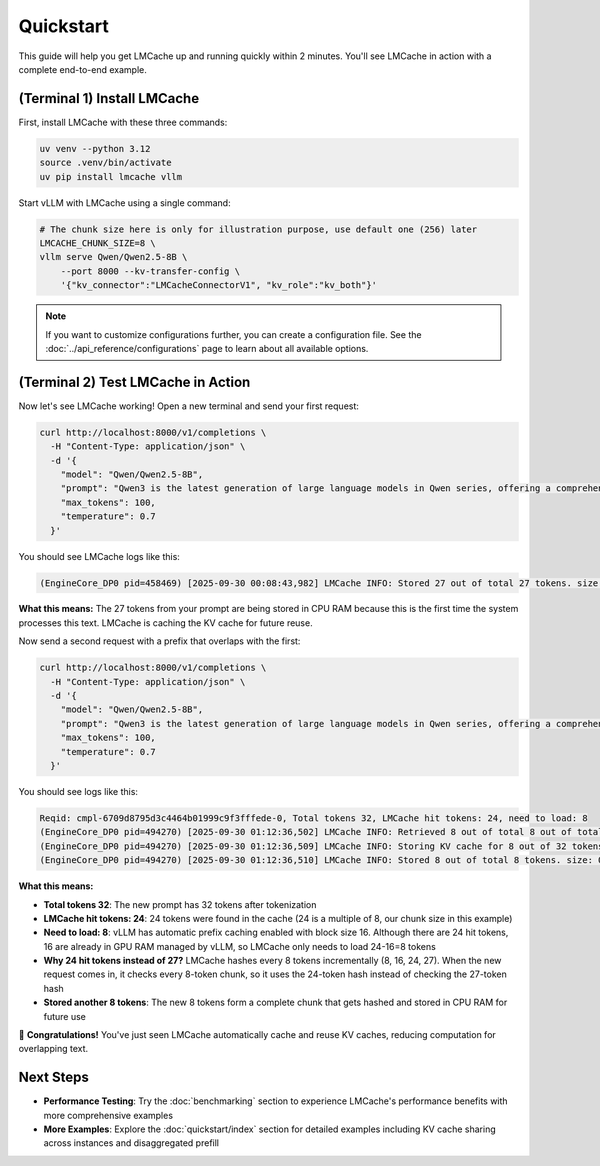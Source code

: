 .. _quickstart:

Quickstart
==========

This guide will help you get LMCache up and running quickly within 2 minutes. You'll see LMCache in action with a complete end-to-end example.

(Terminal 1) Install LMCache
----------------------------

First, install LMCache with these three commands:

.. code-block:: bash

   uv venv --python 3.12
   source .venv/bin/activate
   uv pip install lmcache vllm

Start vLLM with LMCache using a single command:

.. code-block:: bash

   # The chunk size here is only for illustration purpose, use default one (256) later
   LMCACHE_CHUNK_SIZE=8 \
   vllm serve Qwen/Qwen2.5-8B \
       --port 8000 --kv-transfer-config \
       '{"kv_connector":"LMCacheConnectorV1", "kv_role":"kv_both"}'

.. note::
   If you want to customize configurations further, you can create a configuration file. See the :doc:`../api_reference/configurations` page to learn about all available options.

(Terminal 2) Test LMCache in Action
-----------------------------------

Now let's see LMCache working! Open a new terminal and send your first request:

.. code-block:: bash

   curl http://localhost:8000/v1/completions \
     -H "Content-Type: application/json" \
     -d '{
       "model": "Qwen/Qwen2.5-8B",
       "prompt": "Qwen3 is the latest generation of large language models in Qwen series, offering a comprehensive suite of dense and mixture-of-experts",
       "max_tokens": 100,
       "temperature": 0.7
     }'

You should see LMCache logs like this:

.. code-block:: text

   (EngineCore_DP0 pid=458469) [2025-09-30 00:08:43,982] LMCache INFO: Stored 27 out of total 27 tokens. size: 0.0037 gb, cost 1.8470 ms, throughput: 2.0075 GB/s; offload_time: 1.7962 ms, put_time: 0.0509 ms

**What this means:** The 27 tokens from your prompt are being stored in CPU RAM because this is the first time the system processes this text. LMCache is caching the KV cache for future reuse.

Now send a second request with a prefix that overlaps with the first:

.. code-block:: bash

   curl http://localhost:8000/v1/completions \
     -H "Content-Type: application/json" \
     -d '{
       "model": "Qwen/Qwen2.5-8B",
       "prompt": "Qwen3 is the latest generation of large language models in Qwen series, offering a comprehensive suite of dense and mixture-of-experts (MoE) models",
       "max_tokens": 100,
       "temperature": 0.7
     }'

You should see logs like this:

.. code-block:: text

   Reqid: cmpl-6709d8795d3c4464b01999c9f3fffede-0, Total tokens 32, LMCache hit tokens: 24, need to load: 8
   (EngineCore_DP0 pid=494270) [2025-09-30 01:12:36,502] LMCache INFO: Retrieved 8 out of total 8 out of total 24 tokens. size: 0.0011 gb, cost 0.5547 ms, throughput: 1.9808 GB/s;
   (EngineCore_DP0 pid=494270) [2025-09-30 01:12:36,509] LMCache INFO: Storing KV cache for 8 out of 32 tokens (skip_leading_tokens=24)
   (EngineCore_DP0 pid=494270) [2025-09-30 01:12:36,510] LMCache INFO: Stored 8 out of total 8 tokens. size: 0.0011 gb, cost 0.4274 ms, throughput: 2.5702 GB/s; offload_time: 0.4013 ms, put_time: 0.0262 ms

**What this means:**

- **Total tokens 32**: The new prompt has 32 tokens after tokenization
- **LMCache hit tokens: 24**: 24 tokens were found in the cache (24 is a multiple of 8, our chunk size in this example)
- **Need to load: 8**: vLLM has automatic prefix caching enabled with block size 16. Although there are 24 hit tokens, 16 are already in GPU RAM managed by vLLM, so LMCache only needs to load 24-16=8 tokens
- **Why 24 hit tokens instead of 27?** LMCache hashes every 8 tokens incrementally (8, 16, 24, 27). When the new request comes in, it checks every 8-token chunk, so it uses the 24-token hash instead of checking the 27-token hash
- **Stored another 8 tokens**: The new 8 tokens form a complete chunk that gets hashed and stored in CPU RAM for future use

🎉 **Congratulations!** You've just seen LMCache automatically cache and reuse KV caches, reducing computation for overlapping text.

Next Steps
----------

- **Performance Testing**: Try the :doc:`benchmarking` section to experience LMCache's performance benefits with more comprehensive examples
- **More Examples**: Explore the :doc:`quickstart/index` section for detailed examples including KV cache sharing across instances and disaggregated prefill